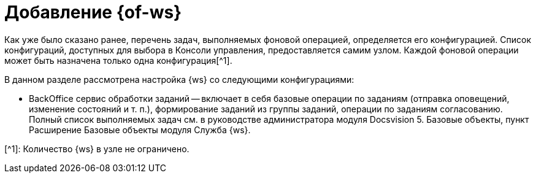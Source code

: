 = Добавление {of-ws}

Как уже было сказано ранее, перечень задач, выполняемых фоновой операцией, определяется его конфигурацией. Список конфигураций, доступных для выбора в Консоли управления, предоставляется самим узлом. Каждой фоновой операции может быть назначена только одна конфигурация[^1].

В данном разделе рассмотрена настройка {ws} со следующими конфигурациями:

* BackOffice сервис обработки заданий -- включает в себя базовые операции по заданиям (отправка оповещений, изменение состояний и т. п.), формирование заданий из группы заданий, операции по заданиям согласованию. Полный список выполняемых задач см. в руководстве администратора модуля Docsvision 5. Базовые объекты, пункт Расширение Базовые объекты модуля Служба {ws}.

[^1]: Количество {ws} в узле не ограничено.